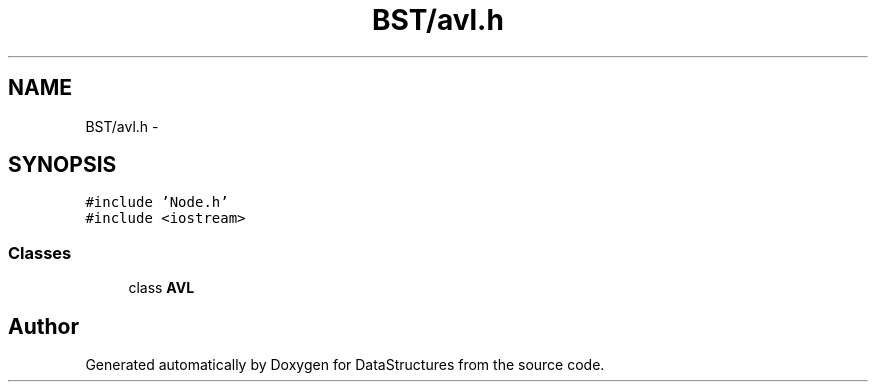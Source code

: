 .TH "BST/avl.h" 3 "Fri May 1 2015" "DataStructures" \" -*- nroff -*-
.ad l
.nh
.SH NAME
BST/avl.h \- 
.SH SYNOPSIS
.br
.PP
\fC#include 'Node\&.h'\fP
.br
\fC#include <iostream>\fP
.br

.SS "Classes"

.in +1c
.ti -1c
.RI "class \fBAVL\fP"
.br
.in -1c
.SH "Author"
.PP 
Generated automatically by Doxygen for DataStructures from the source code\&.
